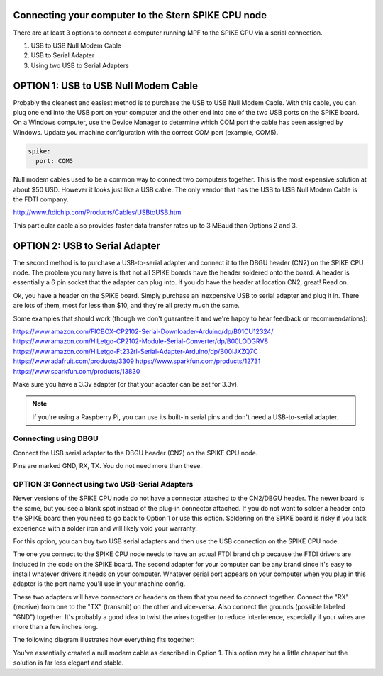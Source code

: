 Connecting your computer to the Stern SPIKE CPU node
====================================================
There are at least 3 options to connect a computer running MPF to the SPIKE
CPU via a serial connection.

1. USB to USB Null Modem Cable
2. USB to Serial Adapter
3. Using two USB to Serial Adapters

OPTION 1: USB to USB Null Modem Cable
=======================================

Probably the cleanest and easiest method is to purchase the USB to USB Null Modem Cable.
With this cable, you can plug one end into the USB port on your computer and the other
end into one of the
two USB ports on the SPIKE board.  On a Windows computer, use the Device Manager to
determine which COM port the cable has been assigned by Windows.  Update you machine
configuration with the correct COM port (example, COM5).

.. code-block:: mpf-config

  spike:
    port: COM5


Null modem cables used to be a common way to connect two computers together.  This is
the most expensive solution at about $50 USD.  However it looks just like a USB cable.
The only vendor that has the USB to USB Null Modem Cable is the FDTI company.

http://www.ftdichip.com/Products/Cables/USBtoUSB.htm

This particular cable also provides faster data transfer rates up to 3 MBaud than Options 2 and 3.

OPTION 2: USB to Serial Adapter
===============================

The second method is to purchase a USB-to-serial adapter and connect it to the DBGU
header (CN2) on the SPIKE CPU node.  The problem you may have is that not all SPIKE boards
have the header soldered onto the board.  A header is essentially a 6 pin socket that the
adapter can plug into. If you do have the header at location CN2, great!  Read on.

Ok, you have a header on the SPIKE board.  Simply purchase an inexpensive USB to serial adapter
and plug it in. There are lots of them, most for less than $10, and they're all pretty much the same.

Some examples that should work (though we don't guarantee it and we're happy to
hear feedback or recommendations):

https://www.amazon.com/FICBOX-CP2102-Serial-Downloader-Arduino/dp/B01CU12324/
https://www.amazon.com/HiLetgo-CP2102-Module-Serial-Converter/dp/B00LODGRV8
https://www.amazon.com/HiLetgo-Ft232rl-Serial-Adapter-Arduino/dp/B00IJXZQ7C
https://www.adafruit.com/products/3309
https://www.sparkfun.com/products/12731
https://www.sparkfun.com/products/13830

Make sure you have a 3.3v adapter (or that your adapter can be set for 3.3v).

.. note::  If you're using a Raspberry Pi, you can use its built-in serial pins
   and don't need a USB-to-serial adapter.


Connecting using DBGU
---------------------

Connect the USB serial adapter to the DBGU header (CN2) on the SPIKE CPU node.

Pins are marked GND, RX, TX. You do not need more than these.

.. todo:: Add a photo and more detailed pinout instructions (:doc:`/about/help_us_to_write_it`).


OPTION 3: Connect using two USB-Serial Adapters
-----------------------------------------------

Newer versions of the SPIKE CPU node do not have a connector attached to the
CN2/DBGU header. The newer board is the same, but you see a blank spot instead
of the plug-in connector attached. If you do not want to solder a header onto
the SPIKE board then you need to go back to Option 1 or use this option. Soldering
on the SPIKE board is risky if you lack experience with a solder iron and will
likely void your warranty.

For this option, you can buy two USB serial adapters and then use the USB connection
on the SPIKE CPU node.

The one you connect to the SPIKE CPU node needs to have an actual FTDI brand chip because the
FTDI drivers are included in the code on the SPIKE board. The second adapter for your computer
can be any brand since it's easy to install whatever drivers it needs on your computer. Whatever
serial port appears on your computer when you plug in this adapter is the port name you'll use
in your machine config.

These two adapters will have connectors or headers on them that you need to connect together.
Connect the "RX" (receive) from one to the "TX" (transmit) on the other and vice-versa. Also
connect the grounds (possible labeled "GND") together. It's probably a good idea to twist the
wires together to reduce interference, especially if your wires are more than a few inches long.

The following diagram illustrates how everything fits together:

.. image:: /hardware/images/spike_usb_to_usb.jpg

You've essentially created a null modem cable as described in Option 1.  This option may be a little
cheaper but the solution is far less elegant and stable.
